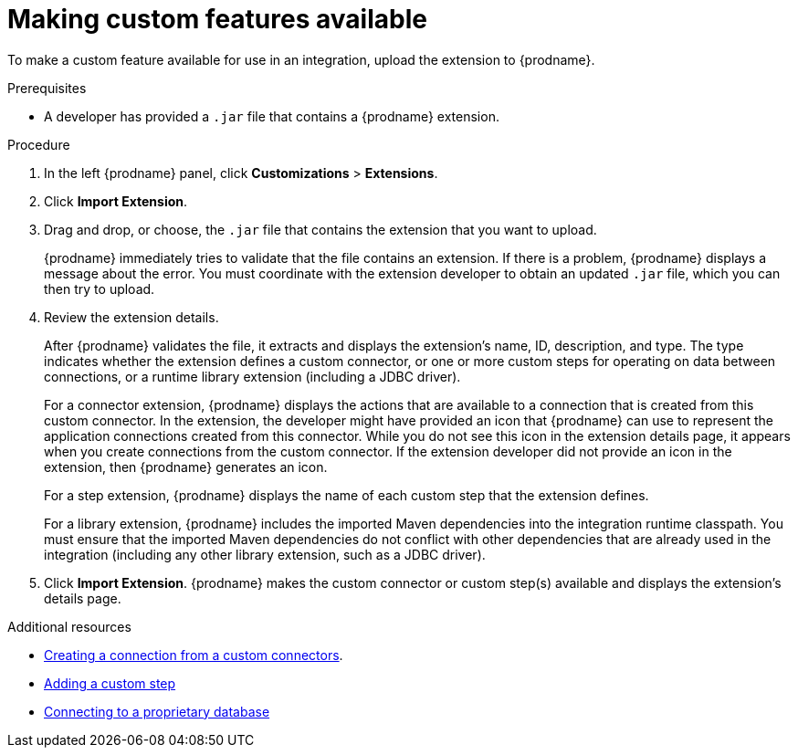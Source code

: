 // This assembly is included in the following assemblies:
// as_adding-extensions.adoc

[id='making-extensions-available_{context}']
= Making custom features available

To make a custom feature available for use in an integration, upload
the extension to {prodname}.

.Prerequisites
* A developer has provided a `.jar` file that contains a {prodname} extension. 

.Procedure

. In the left {prodname} panel, click *Customizations* > *Extensions*. 
. Click *Import Extension*. 
. Drag and drop, or choose, the `.jar` file that contains the extension 
that you want to upload.
+
{prodname} immediately tries to validate that the file contains an 
extension. If there is a problem, {prodname} displays a message about the error. 
You must coordinate with the extension 
developer to obtain an updated `.jar` file, which you can then try to upload. 

. Review the extension details.
+
After {prodname} validates the file, it extracts and displays the extension's 
name, ID, description, and type. The type indicates whether the extension
defines a custom connector, or one or more custom steps for
operating on data between connections, or a runtime library extension (including a JDBC driver).
+
For a connector extension, {prodname} displays
the actions that are available to a connection that is created from this 
custom connector. In the extension, the developer might have provided an icon 
that {prodname} can use to represent the application connections created
from this connector. While you do not see this icon in the extension
details page, it appears when you create connections
from the custom connector. If the extension developer did not provide
an icon in the extension, then {prodname} generates an icon. 
+
For a step extension, {prodname} displays
the name of each custom step that the extension defines.
+
For a library extension, {prodname} includes the imported Maven dependencies into the integration runtime classpath. You must ensure that the imported Maven dependencies do not conflict with other dependencies that are already used in the integration (including any other library extension, such as a JDBC driver).

. Click *Import Extension*. {prodname} makes the custom connector or 
custom step(s) available and displays the extension's details page. 

.Additional resources

* link:{LinkSyndesisIntegrationGuide}#creating-connections-from-custom-connectors_connections[Creating a connection from a custom connectors].
* link:{LinkSyndesisIntegrationGuide}#add-custom-step_create[Adding a custom step]
* link:{LinkSyndesisConnectorGuide}#connecting-to-proprietary-databases_db[Connecting to a proprietary database]
